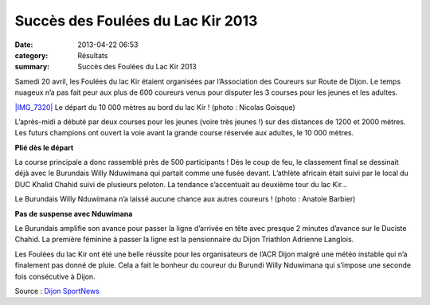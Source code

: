 Succès des Foulées du Lac Kir 2013
==================================

:date: 2013-04-22 06:53
:category: Résultats
:summary: Succès des Foulées du Lac Kir 2013

Samedi 20 avril, les Foulées du lac Kir étaient organisées par l’Association des Coureurs sur Route de Dijon. Le temps nuageux n’a pas fait peur aux plus de 600 coureurs venus pour disputer les 3 courses pour les jeunes et les adultes.

`|IMG_7320| <http://www.dijon-sportnews.fr/wp-content/uploads/2013/04/IMG_7320.jpg>`_ 
Le départ du 10 000 mètres au bord du lac Kir ! (photo : Nicolas Goisque)


L’après-midi a débuté par deux courses pour les jeunes (voire très jeunes !) sur des distances de 1200 et 2000 mètres. Les futurs champions ont ouvert la voie avant la grande course réservée aux adultes, le 10 000 mètres.


**Plié dès le départ**


La course principale a donc rassemblé près de 500 participants ! Dès le coup de feu, le classement final se dessinait déjà avec le Burundais Willy Nduwimana qui partait comme une fusée devant. L’athlète africain était suivi par le local du DUC Khalid Chahid suivi de plusieurs peloton. La tendance s’accentuait au deuxième tour du lac Kir…

|DSC_2769| 
Le Burundais Willy Nduwimana n’a laissé aucune chance aux autres coureurs ! (photo : Anatole Barbier)


**Pas de suspense avec Nduwimana**


Le Burundais amplifie son avance pour passer la ligne d’arrivée en tête avec presque 2 minutes d’avance sur le Duciste Chahid. La première féminine à passer la ligne est la pensionnaire du Dijon Triathlon Adrienne Langlois.


Les Foulées du lac Kir ont été une belle réussite pour les organisateurs de l’ACR Dijon malgré une météo instable qui n’a finalement pas donné de pluie. Cela a fait le bonheur du coureur du Burundi Willy Nduwimana qui s’impose une seconde fois consécutive à Dijon.


Source : `Dijon SportNews <http://www.dijon-sportnews.fr/2013/04/22/succes-des-foulees-du-lac-kir-2013/64273/>`_

.. |IMG_7320| image:: http://assets.acr-dijon.org/old/httpwwwdijon-sportnewsfrwp-contentuploads201304-img_7320-640x357.jpg
.. |DSC_2769| image:: http://assets.acr-dijon.org/old/httpwwwdijon-sportnewsfrwp-contentuploads201304-dsc_2769.jpg
